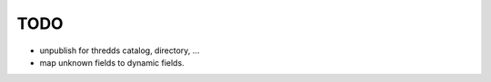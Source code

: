 TODO
****

* unpublish for thredds catalog, directory, ...
* map unknown fields to dynamic fields.


